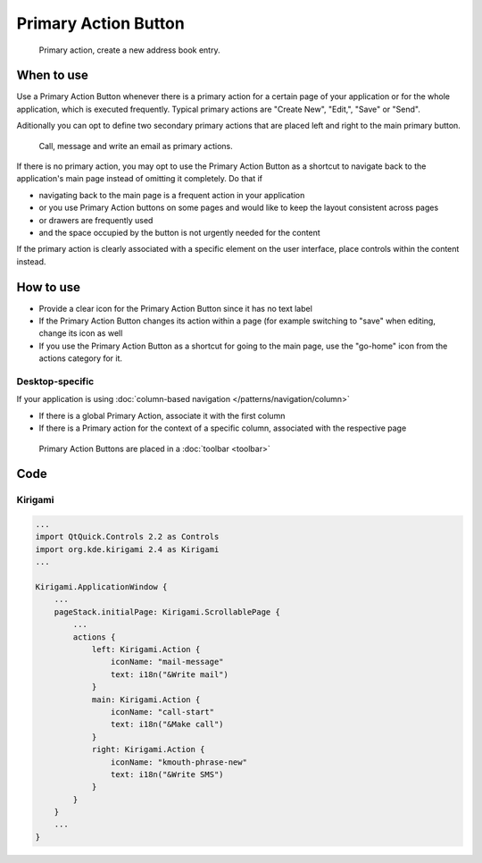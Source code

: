 Primary Action Button
=====================

.. figure:: /img/Actionbutton1.png
   :figclass: border
   :alt:  Primary Action Button
   
   Primary action, create a new address book entry.


When to use
-----------

Use a Primary Action Button whenever there is a primary action for a
certain page of your application or for the whole application, which is
executed frequently. Typical primary actions are "Create New", "Edit,",
"Save" or "Send".

Aditionally you can opt to define two secondary primary actions that are 
placed left and right to the main primary button.

.. figure:: /img/Actionbutton2.png
   :figclass: border
   :alt:  Primary Action Button with two secondary buttons
   
   Call, message and write an email as primary actions.

If there is no primary action, you may opt to use the Primary Action
Button as a shortcut to navigate back to the application's main page
instead of omitting it completely. Do that if

-  navigating back to the main page is a frequent action in your
   application
-  or you use Primary Action buttons on some pages and would like to
   keep the layout consistent across pages
-  or drawers are frequently used
-  and the space occupied by the button is not urgently needed for the
   content

If the primary action is clearly associated with a specific element on
the user interface, place controls within the content instead.

How to use
----------

-  Provide a clear icon for the Primary Action Button since it has no
   text label
-  If the Primary Action Button changes its action within a page (for
   example switching to "save" when editing, change its icon as well
-  If you use the Primary Action Button as a shortcut for going to the
   main page, use the "go-home" icon from the actions category for it.

Desktop-specific
~~~~~~~~~~~~~~~~

If your application is using :doc:`column-based navigation </patterns/navigation/column>`

-  If there is a global Primary Action, associate it with the first
   column
-  If there is a Primary action for the context of a specific column,
   associated with the respective page

.. figure:: /img/Actionbutton3.png
   :figclass: border
   :alt:  Primary Action Buttons on Desktop
   
   Primary Action Buttons are placed in a :doc:`toolbar <toolbar>`

Code
----

Kirigami
~~~~~~~~

.. code-block:: qml

    ...
    import QtQuick.Controls 2.2 as Controls
    import org.kde.kirigami 2.4 as Kirigami
    ...
    
    Kirigami.ApplicationWindow {
        ...
        pageStack.initialPage: Kirigami.ScrollablePage {
            ...
            actions {
                left: Kirigami.Action {
                    iconName: "mail-message"
                    text: i18n("&Write mail")
                }
                main: Kirigami.Action {
                    iconName: "call-start"
                    text: i18n("&Make call")
                }
                right: Kirigami.Action {
                    iconName: "kmouth-phrase-new"
                    text: i18n("&Write SMS")
                }
            }
        }
        ...
    }

